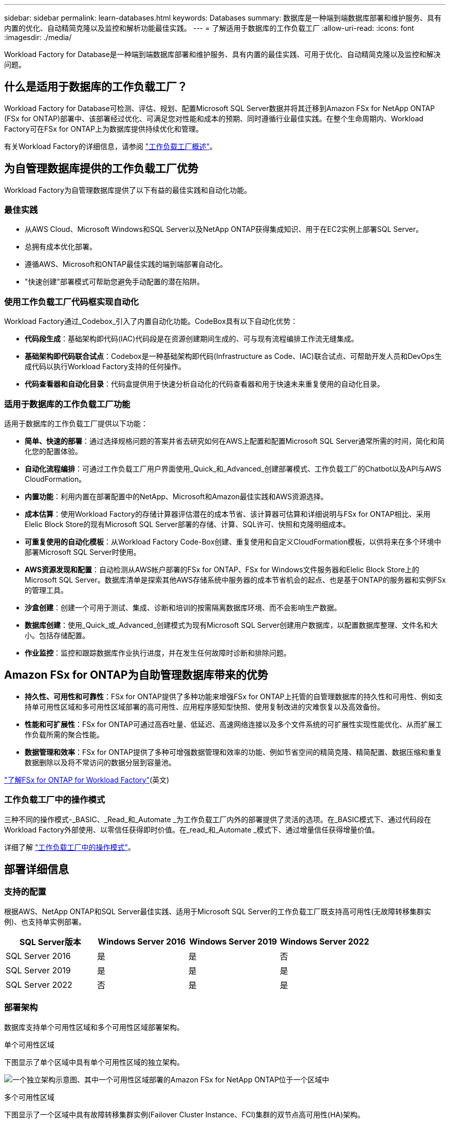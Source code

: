 ---
sidebar: sidebar 
permalink: learn-databases.html 
keywords: Databases 
summary: 数据库是一种端到端数据库部署和维护服务、具有内置的优化、自动精简克隆以及监控和解析功能最佳实践。 
---
= 了解适用于数据库的工作负载工厂
:allow-uri-read: 
:icons: font
:imagesdir: ./media/


[role="lead"]
Workload Factory for Database是一种端到端数据库部署和维护服务、具有内置的最佳实践、可用于优化、自动精简克隆以及监控和解决问题。



== 什么是适用于数据库的工作负载工厂？

Workload Factory for Database可检测、评估、规划、配置Microsoft SQL Server数据并将其迁移到Amazon FSx for NetApp ONTAP (FSx for ONTAP)部署中、该部署经过优化、可满足您对性能和成本的预期、同时遵循行业最佳实践。在整个生命周期内、Workload Factory可在FSx for ONTAP上为数据库提供持续优化和管理。

有关Workload Factory的详细信息，请参阅 link:https://docs.netapp.com/us-en/workload-setup-admin/workload-factory-overview.html["工作负载工厂概述"^]。



== 为自管理数据库提供的工作负载工厂优势

Workload Factory为自管理数据库提供了以下有益的最佳实践和自动化功能。



=== 最佳实践

* 从AWS Cloud、Microsoft Windows和SQL Server以及NetApp ONTAP获得集成知识、用于在EC2实例上部署SQL Server。
* 总拥有成本优化部署。
* 遵循AWS、Microsoft和ONTAP最佳实践的端到端部署自动化。
* "快速创建"部署模式可帮助您避免手动配置的潜在陷阱。




=== 使用工作负载工厂代码框实现自动化

Workload Factory通过_Codebox_引入了内置自动化功能。CodeBox具有以下自动化优势：

* *代码段生成*：基础架构即代码(IAC)代码段是在资源创建期间生成的、可与现有流程编排工作流无缝集成。
* *基础架构即代码联合试点*：Codebox是一种基础架构即代码(Infrastructure as Code、IAC)联合试点、可帮助开发人员和DevOps生成代码以执行Workload Factory支持的任何操作。
* *代码查看器和自动化目录*：代码盒提供用于快速分析自动化的代码查看器和用于快速未来重复使用的自动化目录。




=== 适用于数据库的工作负载工厂功能

适用于数据库的工作负载工厂提供以下功能：

* *简单、快速的部署*：通过选择规格问题的答案并省去研究如何在AWS上配置和配置Microsoft SQL Server通常所需的时间，简化和简化您的配置体验。
* *自动化流程编排*：可通过工作负载工厂用户界面使用_Quick_和_Advanced_创建部署模式、工作负载工厂的Chatbot以及API与AWS CloudFormation。
* *内置功能*：利用内置在部署配置中的NetApp、Microsoft和Amazon最佳实践和AWS资源选择。
* *成本估算*：使用Workload Factory的存储计算器评估潜在的成本节省、该计算器可估算和详细说明与FSx for ONTAP相比、采用Elelic Block Store的现有Microsoft SQL Server部署的存储、计算、SQL许可、快照和克隆明细成本。
* *可重复使用的自动化模板*：从Workload Factory Code-Box创建、重复使用和自定义CloudFormation模板，以供将来在多个环境中部署Microsoft SQL Server时使用。
* *AWS资源发现和配置*：自动检测从AWS帐户部署的FSx for ONTAP、FSx for Windows文件服务器和Elelic Block Store上的Microsoft SQL Server。数据库清单是探索其他AWS存储系统中服务器的成本节省机会的起点、也是基于ONTAP的服务器和实例FSx的管理工具。
* *沙盒创建*：创建一个可用于测试、集成、诊断和培训的按需隔离数据库环境、而不会影响生产数据。
* *数据库创建*：使用_Quick_或_Advanced_创建模式为现有Microsoft SQL Server创建用户数据库，以配置数据库整理、文件名和大小。包括存储配置。
* *作业监控*：监控和跟踪数据库作业执行进度，并在发生任何故障时诊断和排除问题。




== Amazon FSx for ONTAP为自助管理数据库带来的优势

* *持久性、可用性和可靠性*：FSx for ONTAP提供了多种功能来增强FSx for ONTAP上托管的自管理数据库的持久性和可用性、例如支持单可用性区域和多可用性区域部署的高可用性、应用程序感知型快照、使用复制改进的灾难恢复以及高效备份。
* *性能和可扩展性*：FSx for ONTAP可通过高吞吐量、低延迟、高速网络连接以及多个文件系统的可扩展性实现性能优化、从而扩展工作负载所需的聚合性能。
* *数据管理和效率*：FSx for ONTAP提供了多种可增强数据管理和效率的功能、例如节省空间的精简克隆、精简配置、数据压缩和重复数据删除以及将不常访问的数据分层到容量池。


link:https://docs.netapp.com/us-en/workload-fsx-ontap/learn-fsx-ontap.html["了解FSx for ONTAP for Workload Factory"^](英文)



=== 工作负载工厂中的操作模式

三种不同的操作模式-_BASIC、_Read_和_Automate _为工作负载工厂内外的部署提供了灵活的选项。在_BASIC模式下、通过代码段在Workload Factory外部使用、以零信任获得即时价值。在_read_和_Automate _模式下、通过增量信任获得增量价值。

详细了解 link:https://docs.netapp.com/us-en/workload-setup-admin/operational-modes.html["工作负载工厂中的操作模式"^]。



== 部署详细信息



=== 支持的配置

根据AWS、NetApp ONTAP和SQL Server最佳实践、适用于Microsoft SQL Server的工作负载工厂既支持高可用性(无故障转移集群实例)、也支持单实例部署。

[cols="2a,2a,2a,2a"]
|===
| SQL Server版本 | Windows Server 2016 | Windows Server 2019 | Windows Server 2022 


 a| 
SQL Server 2016
 a| 
是
 a| 
是
 a| 
否



 a| 
SQL Server 2019
 a| 
是
 a| 
是
 a| 
是



 a| 
SQL Server 2022
 a| 
否
 a| 
是
 a| 
是

|===


=== 部署架构

数据库支持单个可用性区域和多个可用性区域部署架构。

.单个可用性区域
下图显示了单个区域中具有单个可用性区域的独立架构。

image:diagram-SAZ-database-architecture.png["一个独立架构示意图、其中一个可用性区域部署的Amazon FSx for NetApp ONTAP位于一个区域中"]

.多个可用性区域
下图显示了一个区域中具有故障转移集群实例(Failover Cluster Instance、FCI)集群的双节点高可用性(HA)架构。

image:diagram-MAZ-database-architecture.png["双节点高可用性架构示意图、其中故障转移集群实例集群位于一个区域中"]



=== 集成AWS服务

数据库包括以下集成AWS服务：

* 云形成
* Simple Notification Service
* CloudWatch
* Systems Manager
* 机密管理器




=== 支持的区域

支持FSx for ONTAP的所有商业区域均支持数据库。 https://aws.amazon.com/about-aws/global-infrastructure/regional-product-services/["查看支持的 Amazon 地区。"^]

不支持以下AWS区域：

* 中国地区
* GovCloud (美国)地区
* 机密云
* 云的绝密




== 获取帮助

适用于NetApp ONTAP 的Amazon FSX是AWS第一方解决方案。如有与您的FSx for ONTAP文件系统、基础架构或使用此服务的任何解决方案相关的问题或技术支持问题、请使用AWS管理控制台中的支持中心创建AWS支持案例。选择 "FSX for ONTAP " 服务和相应的类别。提供创建 AWS 支持案例所需的其余信息。

有关Workload Factory或Workload Factory应用程序和服务的一般问题，请参阅 link:get-help-databases.html["获取有关Workload Factory数据库的帮助"]。
